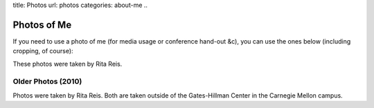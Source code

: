 title: Photos
url: photos
categories: about-me
..

Photos of Me
============

If you need to use a photo of me (for media usage or conference hand-out &c),
you can use the ones below (including cropping, of course):


.. image:: /files/photos/lpc2013.jpg
   :alt: Luis Pedro Coelho
   :width: 80%

.. image:: /files/photos/lpc2013_headshot.jpg
   :alt: Luis Pedro Coelho
   :width: 80%

These photos were taken by Rita Reis.


Older Photos (2010)
...................

.. image:: /files/photos/gates_1.jpg
   :alt: Luis Pedro Coelho
   :width: 80%

.. image:: /files/photos/gates_2.jpg
   :alt: Luis Pedro Coelho
   :width: 80%

.. image:: /files/photos/gates_3.jpg
   :alt: Luis Pedro Coelho
   :width: 80%

.. image:: /files/photos/gates_headshot_1.jpg
   :alt: Luis Pedro Coelho
   :width: 80%

Photos were taken by Rita Reis. Both are taken outside of the Gates-Hillman
Center in the Carnegie Mellon campus.

